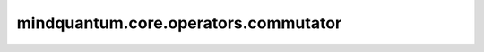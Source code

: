 mindquantum.core.operators.commutator
======================================

.. py:function:: mindquantum.core.operators.commutator(left_operator, right_operator)

    计算两个算子的对易。

    参数：
        - **left_operator** (Union[FermionOperator, QubitOperator, QubitExcitationOperator]) - 第一个算子，类型是 `FermionOperator` 或者 `QubitOperator`。
        - **right_operator** (Union[FermionOperator, QubitOperator, QubitExcitationOperator]) - 第二个算子，类型是 `FermionOperator` 或者 `QubitOperator`。

    异常：
        - **TypeError** - `left_operator` 和 `right_operator` 不是相同的类型。
